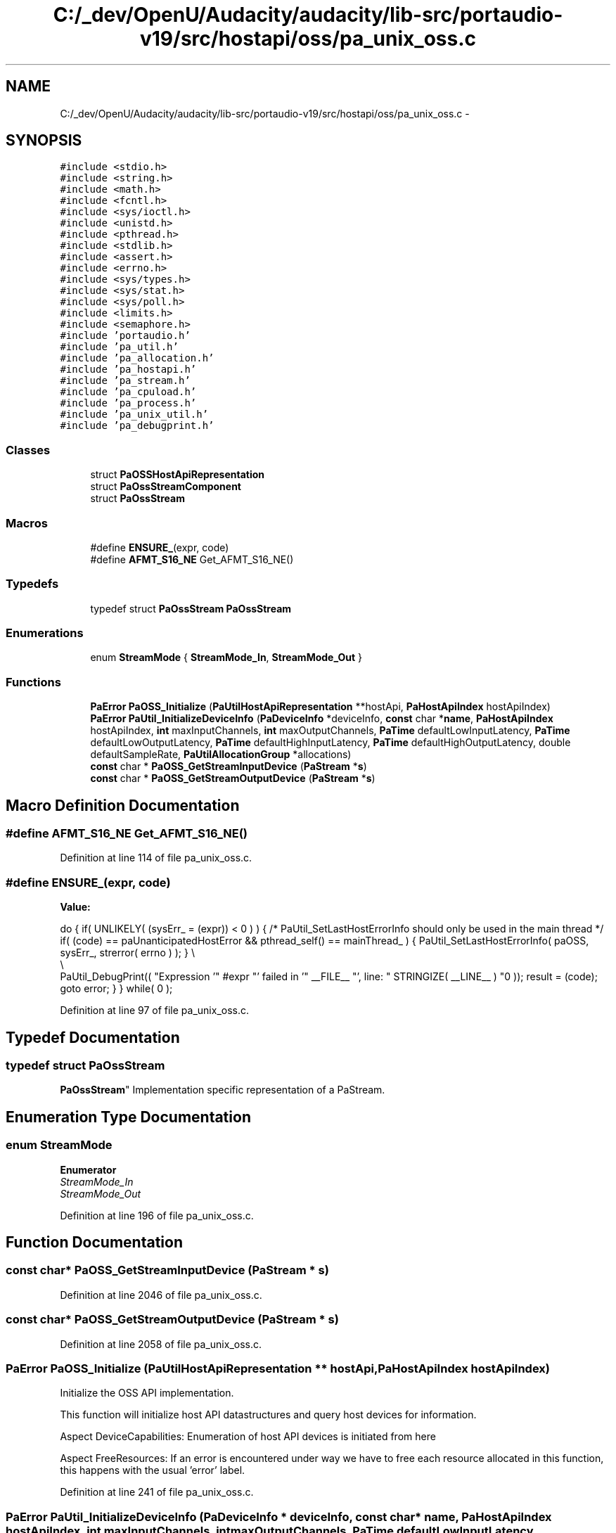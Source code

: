 .TH "C:/_dev/OpenU/Audacity/audacity/lib-src/portaudio-v19/src/hostapi/oss/pa_unix_oss.c" 3 "Thu Apr 28 2016" "Audacity" \" -*- nroff -*-
.ad l
.nh
.SH NAME
C:/_dev/OpenU/Audacity/audacity/lib-src/portaudio-v19/src/hostapi/oss/pa_unix_oss.c \- 
.SH SYNOPSIS
.br
.PP
\fC#include <stdio\&.h>\fP
.br
\fC#include <string\&.h>\fP
.br
\fC#include <math\&.h>\fP
.br
\fC#include <fcntl\&.h>\fP
.br
\fC#include <sys/ioctl\&.h>\fP
.br
\fC#include <unistd\&.h>\fP
.br
\fC#include <pthread\&.h>\fP
.br
\fC#include <stdlib\&.h>\fP
.br
\fC#include <assert\&.h>\fP
.br
\fC#include <errno\&.h>\fP
.br
\fC#include <sys/types\&.h>\fP
.br
\fC#include <sys/stat\&.h>\fP
.br
\fC#include <sys/poll\&.h>\fP
.br
\fC#include <limits\&.h>\fP
.br
\fC#include <semaphore\&.h>\fP
.br
\fC#include 'portaudio\&.h'\fP
.br
\fC#include 'pa_util\&.h'\fP
.br
\fC#include 'pa_allocation\&.h'\fP
.br
\fC#include 'pa_hostapi\&.h'\fP
.br
\fC#include 'pa_stream\&.h'\fP
.br
\fC#include 'pa_cpuload\&.h'\fP
.br
\fC#include 'pa_process\&.h'\fP
.br
\fC#include 'pa_unix_util\&.h'\fP
.br
\fC#include 'pa_debugprint\&.h'\fP
.br

.SS "Classes"

.in +1c
.ti -1c
.RI "struct \fBPaOSSHostApiRepresentation\fP"
.br
.ti -1c
.RI "struct \fBPaOssStreamComponent\fP"
.br
.ti -1c
.RI "struct \fBPaOssStream\fP"
.br
.in -1c
.SS "Macros"

.in +1c
.ti -1c
.RI "#define \fBENSURE_\fP(expr,  code)"
.br
.ti -1c
.RI "#define \fBAFMT_S16_NE\fP   Get_AFMT_S16_NE()"
.br
.in -1c
.SS "Typedefs"

.in +1c
.ti -1c
.RI "typedef struct \fBPaOssStream\fP \fBPaOssStream\fP"
.br
.in -1c
.SS "Enumerations"

.in +1c
.ti -1c
.RI "enum \fBStreamMode\fP { \fBStreamMode_In\fP, \fBStreamMode_Out\fP }"
.br
.in -1c
.SS "Functions"

.in +1c
.ti -1c
.RI "\fBPaError\fP \fBPaOSS_Initialize\fP (\fBPaUtilHostApiRepresentation\fP **hostApi, \fBPaHostApiIndex\fP hostApiIndex)"
.br
.ti -1c
.RI "\fBPaError\fP \fBPaUtil_InitializeDeviceInfo\fP (\fBPaDeviceInfo\fP *deviceInfo, \fBconst\fP char *\fBname\fP, \fBPaHostApiIndex\fP hostApiIndex, \fBint\fP maxInputChannels, \fBint\fP maxOutputChannels, \fBPaTime\fP defaultLowInputLatency, \fBPaTime\fP defaultLowOutputLatency, \fBPaTime\fP defaultHighInputLatency, \fBPaTime\fP defaultHighOutputLatency, double defaultSampleRate, \fBPaUtilAllocationGroup\fP *allocations)"
.br
.ti -1c
.RI "\fBconst\fP char * \fBPaOSS_GetStreamInputDevice\fP (\fBPaStream\fP *\fBs\fP)"
.br
.ti -1c
.RI "\fBconst\fP char * \fBPaOSS_GetStreamOutputDevice\fP (\fBPaStream\fP *\fBs\fP)"
.br
.in -1c
.SH "Macro Definition Documentation"
.PP 
.SS "#define AFMT_S16_NE   Get_AFMT_S16_NE()"

.PP
Definition at line 114 of file pa_unix_oss\&.c\&.
.SS "#define ENSURE_(expr, code)"
\fBValue:\fP
.PP
.nf
do { \
        if( UNLIKELY( (sysErr_ = (expr)) < 0 ) ) \
        { \
            /* PaUtil_SetLastHostErrorInfo should only be used in the main thread */ \
            if( (code) == paUnanticipatedHostError && pthread_self() == mainThread_ ) \
            { \
                PaUtil_SetLastHostErrorInfo( paOSS, sysErr_, strerror( errno ) ); \
            } \\
            \\
            PaUtil_DebugPrint(( "Expression '" #expr "' failed in '" __FILE__ "', line: " STRINGIZE( __LINE__ ) "\n" )); \
            result = (code); \
            goto error; \
        } \
    } while( 0 );
.fi
.PP
Definition at line 97 of file pa_unix_oss\&.c\&.
.SH "Typedef Documentation"
.PP 
.SS "typedef struct \fBPaOssStream\fP
 \fBPaOssStream\fP"
Implementation specific representation of a PaStream\&. 
.SH "Enumeration Type Documentation"
.PP 
.SS "enum \fBStreamMode\fP"

.PP
\fBEnumerator\fP
.in +1c
.TP
\fB\fIStreamMode_In \fP\fP
.TP
\fB\fIStreamMode_Out \fP\fP
.PP
Definition at line 196 of file pa_unix_oss\&.c\&.
.SH "Function Documentation"
.PP 
.SS "\fBconst\fP char* PaOSS_GetStreamInputDevice (\fBPaStream\fP * s)"

.PP
Definition at line 2046 of file pa_unix_oss\&.c\&.
.SS "\fBconst\fP char* PaOSS_GetStreamOutputDevice (\fBPaStream\fP * s)"

.PP
Definition at line 2058 of file pa_unix_oss\&.c\&.
.SS "\fBPaError\fP PaOSS_Initialize (\fBPaUtilHostApiRepresentation\fP ** hostApi, \fBPaHostApiIndex\fP hostApiIndex)"
Initialize the OSS API implementation\&.
.PP
This function will initialize host API datastructures and query host devices for information\&.
.PP
Aspect DeviceCapabilities: Enumeration of host API devices is initiated from here
.PP
Aspect FreeResources: If an error is encountered under way we have to free each resource allocated in this function, this happens with the usual 'error' label\&. 
.PP
Definition at line 241 of file pa_unix_oss\&.c\&.
.SS "\fBPaError\fP PaUtil_InitializeDeviceInfo (\fBPaDeviceInfo\fP * deviceInfo, \fBconst\fP char * name, \fBPaHostApiIndex\fP hostApiIndex, \fBint\fP maxInputChannels, \fBint\fP maxOutputChannels, \fBPaTime\fP defaultLowInputLatency, \fBPaTime\fP defaultLowOutputLatency, \fBPaTime\fP defaultHighInputLatency, \fBPaTime\fP defaultHighOutputLatency, double defaultSampleRate, \fBPaUtilAllocationGroup\fP * allocations)"

.PP
Definition at line 292 of file pa_unix_oss\&.c\&.
.SH "Author"
.PP 
Generated automatically by Doxygen for Audacity from the source code\&.

